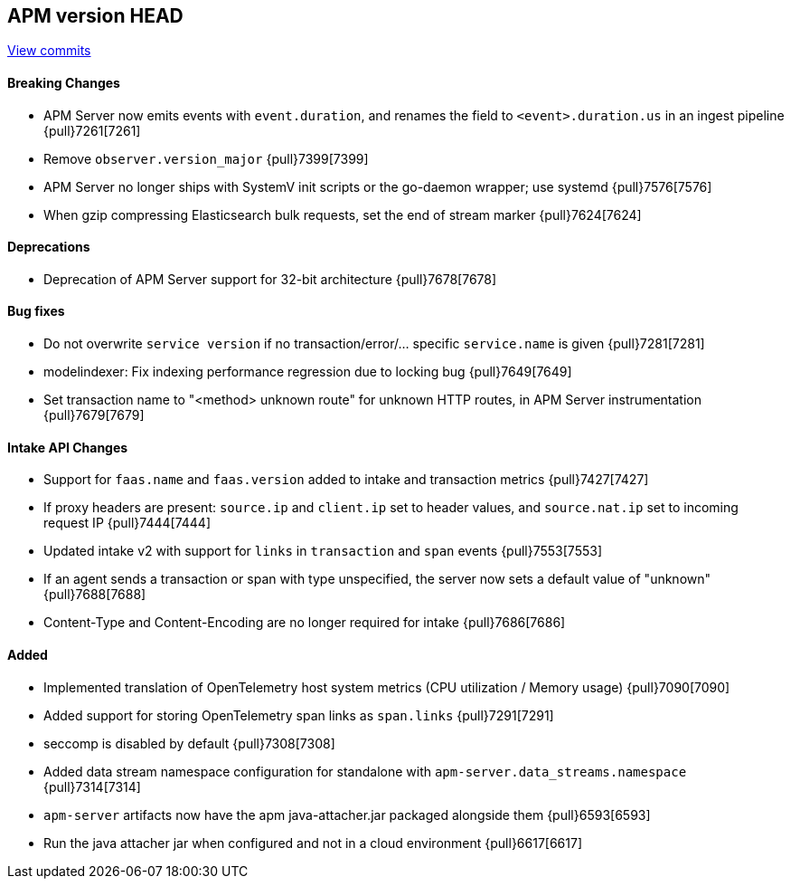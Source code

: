 [[release-notes-head]]
== APM version HEAD

https://github.com/elastic/apm-server/compare/8.1\...main[View commits]

[float]
==== Breaking Changes
- APM Server now emits events with `event.duration`, and renames the field to `<event>.duration.us` in an ingest pipeline {pull}7261[7261]
- Remove `observer.version_major` {pull}7399[7399]
- APM Server no longer ships with SystemV init scripts or the go-daemon wrapper; use systemd {pull}7576[7576]
- When gzip compressing Elasticsearch bulk requests, set the end of stream marker {pull}7624[7624]

[float]
==== Deprecations
- Deprecation of APM Server support for 32-bit architecture {pull}7678[7678]

[float]
==== Bug fixes
- Do not overwrite `service version` if no transaction/error/... specific `service.name` is given {pull}7281[7281]
- modelindexer: Fix indexing performance regression due to locking bug {pull}7649[7649]
- Set transaction name to "<method> unknown route" for unknown HTTP routes, in APM Server instrumentation {pull}7679[7679]

[float]
==== Intake API Changes
- Support for `faas.name` and `faas.version` added to intake and transaction metrics {pull}7427[7427]
- If proxy headers are present: `source.ip` and `client.ip` set to header values, and `source.nat.ip` set to incoming request IP {pull}7444[7444]
- Updated intake v2 with support for `links` in `transaction` and `span` events {pull}7553[7553]
- If an agent sends a transaction or span with type unspecified, the server now sets a default value of "unknown" {pull}7688[7688]
- Content-Type and Content-Encoding are no longer required for intake {pull}7686[7686]

[float]
==== Added
- Implemented translation of OpenTelemetry host system metrics (CPU utilization / Memory usage) {pull}7090[7090]
- Added support for storing OpenTelemetry span links as `span.links` {pull}7291[7291]
- seccomp is disabled by default {pull}7308[7308]
- Added data stream namespace configuration for standalone with `apm-server.data_streams.namespace` {pull}7314[7314]



// Added but still being debugged
- `apm-server` artifacts now have the apm java-attacher.jar packaged alongside them {pull}6593[6593]
- Run the java attacher jar when configured and not in a cloud environment {pull}6617[6617]
